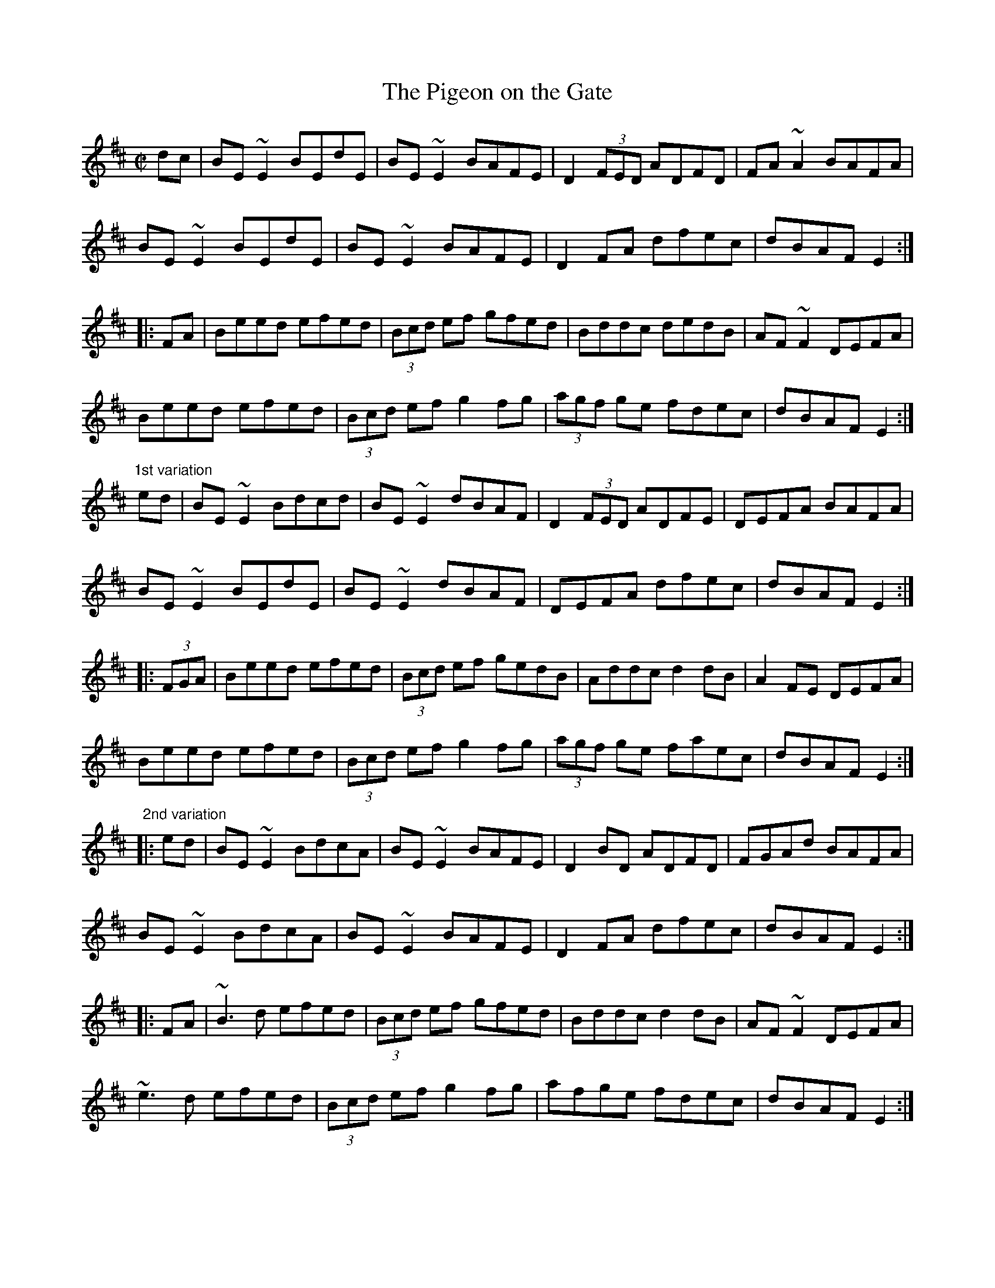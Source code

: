 X: 1
T:Pigeon on the Gate, The
R:reel
H:See also #141, #532, #653, #654, #655, #656
Z:id:hn-reel-140
M:C|
K:Edor
dc|BE~E2 BEdE|BE~E2 BAFE|D2 (3FED ADFD|FA~A2 BAFA|
BE~E2 BEdE|BE~E2 BAFE|D2FA dfec|dBAF E2:|
|:FA|Beed efed|(3Bcd ef gfed|Bddc dedB|AF~F2 DEFA|
Beed efed|(3Bcd ef g2fg|(3agf ge fdec|dBAF E2:|
"1st variation"
ed|BE~E2 Bdcd|BE~E2 dBAF|D2 (3FED ADFE|DEFA BAFA|
BE~E2 BEdE|BE~E2 dBAF|DEFA dfec|dBAF E2:|
|:(3FGA|Beed efed|(3Bcd ef gedB|Addc d2dB|A2FE DEFA|
Beed efed|(3Bcd ef g2fg|(3agf ge faec|dBAF E2:|
"2nd variation"
|:ed|BE~E2 BdcA|BE~E2 BAFE|D2BD ADFD|FGAd BAFA|
BE~E2 BdcA|BE~E2 BAFE|D2FA dfec|dBAF E2:|
|:FA|~B3d efed|(3Bcd ef gfed|Bddc d2dB|AF~F2 DEFA|
~e3d efed|(3Bcd ef g2fg|afge fdec|dBAF E2:|

